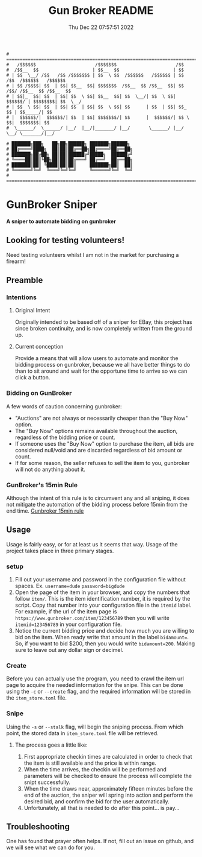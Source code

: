 #+TITLE: Gun Broker README
#+DATE: Thu Dec 22 07:57:51 2022
#+PROJECT: Gun Broker
#+CATEGORY: Scraper
#+FILETAGS: README, INFO, DOC
#+OPTIONS: H:3 num:nil toc:nil \n:nil ::t |:t ^:t -:t f:Tls *:T
#+STARTUP: align nodlcheck nofold oddeven showall hidestars
# ===================================================================
#+begin_src text
# =======================================================================================================================================
#   /$$$$$$                      /$$$$$$$                      /$$
#  /$$__  $$                    | $$__  $$                    | $$
# | $$  \__/ /$$   /$$ /$$$$$$$ | $$  \ $$  /$$$$$$   /$$$$$$ | $$   /$$  /$$$$$$   /$$$$$$
# | $$ /$$$$| $$  | $$| $$__  $$| $$$$$$$  /$$__  $$ /$$__  $$| $$  /$$/ /$$__  $$ /$$__  $$
# | $$|_  $$| $$  | $$| $$  \ $$| $$__  $$| $$  \__/| $$  \ $$| $$$$$$/ | $$$$$$$$| $$  \__/
# | $$  \ $$| $$  | $$| $$  | $$| $$  \ $$| $$      | $$  | $$| $$_  $$ | $$_____/| $$
# |  $$$$$$/|  $$$$$$/| $$  | $$| $$$$$$$/| $$      |  $$$$$$/| $$ \  $$|  $$$$$$$| $$
#  \______/  \______/ |__/  |__/|_______/ |__/       \______/ |__/  \__/ \_______/|__/

# ███████╗███╗   ██╗██╗██████╗ ███████╗██████╗
# ██╔════╝████╗  ██║██║██╔══██╗██╔════╝██╔══██╗
# ███████╗██╔██╗ ██║██║██████╔╝█████╗  ██████╔╝
# ╚════██║██║╚██╗██║██║██╔═══╝ ██╔══╝  ██╔══██╗
# ███████║██║ ╚████║██║██║     ███████╗██║  ██║
# ╚══════╝╚═╝  ╚═══╝╚═╝╚═╝     ╚══════╝╚═╝  ╚═╝
# ========================================================================================================================================
#+end_src
* GunBroker Sniper
*A sniper to automate bidding on gunbroker*
** Looking for testing volunteers!
Need testing volunteers whilst I am not in the market for purchasing a firearm!
** Preamble
*** Intentions
**** Original Intent
Originally intended to be based off of a sniper for EBay, this project has since broken continuity, and is now completely
written from the ground up.
**** Current conception
Provide a means that will allow users to automate and monitor the bidding process on gunbroker, because we all have better things to do
than to sit around and wait for the opportune time to arrive so we can click a button.  
*** Bidding on GunBroker
A few words of caution concerning gunbroker:
- "Auctions" are not always or necessarily cheaper than the "Buy Now" option.
- The "Buy Now" options remains available throughout the auction, regardless of the bidding price or count.
- If someone uses the "Buy Now" option to purchase the item, all bids are considered null/void and are discarded regardless of bid
  amount or count.
- If for some reason, the seller refuses to sell the item to you, gunbroker will not do anything about it.
*** GunBroker's 15min Rule
Although the intent of this rule is to circumvent any and all sniping, it does not mitigate the automation of the bidding process
before 15min from the end time.
[[https://support.gunbroker.com/hc/en-us/articles/221437107-15-Minute-Rule][Gunbroker 15min rule]]
** Usage
Usage is fairly easy, or for at least us it seems that way. Usage of the project takes place in three primary stages.
*** setup
1. Fill out your username and password in the configuration file without spaces. Ex. ~username=dude~ ~password=bigdude~
2. Open the page of the item in your browser, and copy the numbers that follow =item/=. This is the item identification number, it is
   required by the script. Copy that number into your configuration file in the =itemid= label. For example, if the url of the item page
   is =https://www.gunbroker.com/item/123456789= then you will write ~itemid=123456789~ in your configuration file.
3. Notice the current bidding price and decide how much you are willing to bid on the item. When ready write that amount in the label
   ~bidamount=~. So, if you want to bid $200, then you would write ~bidamount=200~. Making sure to leave out any dollar sign or decimel.
*** Create
Before you can actually use the program, you need to crawl the item url page to acquire the needed information for the snipe. This can
be done using the =-c= or =--create= flag, and the required information will be stored in the =item_store.toml= file.
*** Snipe
Using the =-s= or =--stalk= flag, will begin the sniping process. From which point, the stored data in =item_store.toml= file will be
retrieved.
**** The process goes a little like:
1. First appropriate checkin times are calculated in order to check that the item is still available and the price is within range.
2. When the time arrives, the checkin will be performed and parameters will be checked to ensure the process will complete the snipt
   successfully.
3. When the time draws near, approximately fifteen minutes before the end of the auction, the sniper will spring into action and
   perform the desired bid, and confirm the bid for the user automatically.
4. Unfortunately, all that is needed to do after this point... is pay...
** Troubleshooting
One has found that prayer often helps. If not, fill out an issue on github, and we will see what we can do for you.
